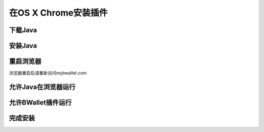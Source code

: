 在OS X Chrome安装插件
================

下载Java
---------------------
.. image:: images/osx/chrome/1.png
.. image:: images/osx/chrome/2.png
.. image:: images/osx/chrome/3.png

安装Java
--------------
.. raw:: html

    请阅读<a href="osx-install.html" target="_blank">在OS X安装Java</a><br/><br/>

重启浏览器
--------------
浏览器重启后请重新访问mybwallet.com

允许Java在浏览器运行
--------------
.. image:: images/osx/chrome/4.png
.. image:: images/osx/chrome/5.png

允许BWallet插件运行
--------------
.. image:: images/osx/chrome/12.png

完成安装
--------------
.. image:: images/osx/chrome/13.png